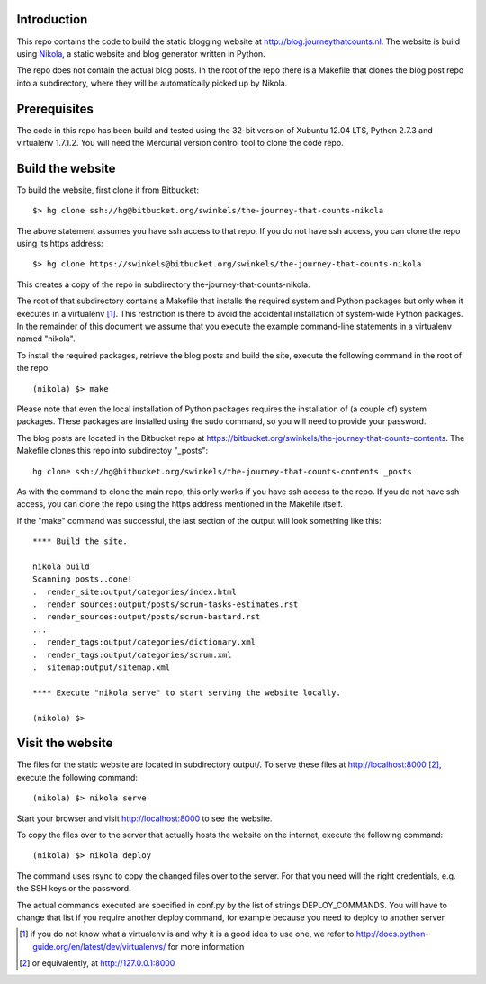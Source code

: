 Introduction
------------

This repo contains the code to build the static blogging website at
http://blog.journeythatcounts.nl. The website is build using `Nikola`_, a
static website and blog generator written in Python.

The repo does not contain the actual blog posts. In the root of the repo there
is a Makefile that clones the blog post repo into a subdirectory, where they
will be automatically picked up by Nikola.

Prerequisites
-------------

The code in this repo has been build and tested using the 32-bit version of
Xubuntu 12.04 LTS, Python 2.7.3 and virtualenv 1.7.1.2. You will need the
Mercurial version control tool to clone the code repo.

Build the website
-----------------

To build the website, first clone it from Bitbucket::

  $> hg clone ssh://hg@bitbucket.org/swinkels/the-journey-that-counts-nikola

The above statement assumes you have ssh access to that repo. If you do not
have ssh access, you can clone the repo using its https address::

  $> hg clone https://swinkels@bitbucket.org/swinkels/the-journey-that-counts-nikola

This creates a copy of the repo in subdirectory the-journey-that-counts-nikola.

The root of that subdirectory contains a Makefile that installs the required
system and Python packages but only when it executes in a virtualenv [1]_. This
restriction is there to avoid the accidental installation of system-wide Python
packages. In the remainder of this document we assume that you execute the
example command-line statements in a virtualenv named "nikola".

To install the required packages, retrieve the blog posts and build the site,
execute the following command in the root of the repo::

  (nikola) $> make

Please note that even the local installation of Python packages requires the
installation of (a couple of) system packages. These packages are installed
using the sudo command, so you will need to provide your password.

The blog posts are located in the Bitbucket repo at
https://bitbucket.org/swinkels/the-journey-that-counts-contents. The Makefile
clones this repo into subdirectoy "_posts"::

  hg clone ssh://hg@bitbucket.org/swinkels/the-journey-that-counts-contents _posts

As with the command to clone the main repo, this only works if you have ssh
access to the repo. If you do not have ssh access, you can clone the repo using
the https address mentioned in the Makefile itself.

If the "make" command was successful, the last section of the output will look
something like this::

  **** Build the site.

  nikola build
  Scanning posts..done!
  .  render_site:output/categories/index.html
  .  render_sources:output/posts/scrum-tasks-estimates.rst
  .  render_sources:output/posts/scrum-bastard.rst
  ...
  .  render_tags:output/categories/dictionary.xml
  .  render_tags:output/categories/scrum.xml
  .  sitemap:output/sitemap.xml

  **** Execute "nikola serve" to start serving the website locally.

  (nikola) $>

Visit the website
-----------------

The files for the static website are located in subdirectory output/. To serve
these files at http://localhost:8000 [2]_, execute the following command::

  (nikola) $> nikola serve

Start your browser and visit http://localhost:8000 to see the website.

To copy the files over to the server that actually hosts the website on the
internet, execute the following command::

  (nikola) $> nikola deploy

The command uses rsync to copy the changed files over to the server. For that
you need will the right credentials, e.g. the SSH keys or the password.

The actual commands executed are specified in conf.py by the list of strings
DEPLOY_COMMANDS. You will have to change that list if you require another
deploy command, for example because you need to deploy to another server.

.. _Nikola: http://getnikola.com/

.. [1] if you do not know what a virtualenv is and why it is a good idea to use one, we refer to http://docs.python-guide.org/en/latest/dev/virtualenvs/ for more information
.. [2] or equivalently, at http://127.0.0.1:8000
